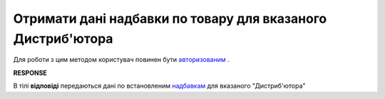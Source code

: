 #######################################################################
**Отримати дані надбавки по товару для вказаного Дистриб'ютора**
#######################################################################

Для роботи з цим методом користувач повинен бути `авторизованим <https://wiki.edin.ua/uk/latest/Distribution/EDIN_2_0/API_2_0/Methods/Authorization.html>`__ .

.. csv-table:: 
  :file: GetSurcharge.csv
  :widths:  10, 41
  :stub-columns: 0

**RESPONSE**

В тілі **відповіді** передаються дані по встановленим `надбавкам <https://wiki.edin.ua/uk/latest/Distribution/EDIN_2_0/API_2_0/Methods/EveryBody/SurchargeResponse.html>`__ для вказаного "Дистриб'ютора"

